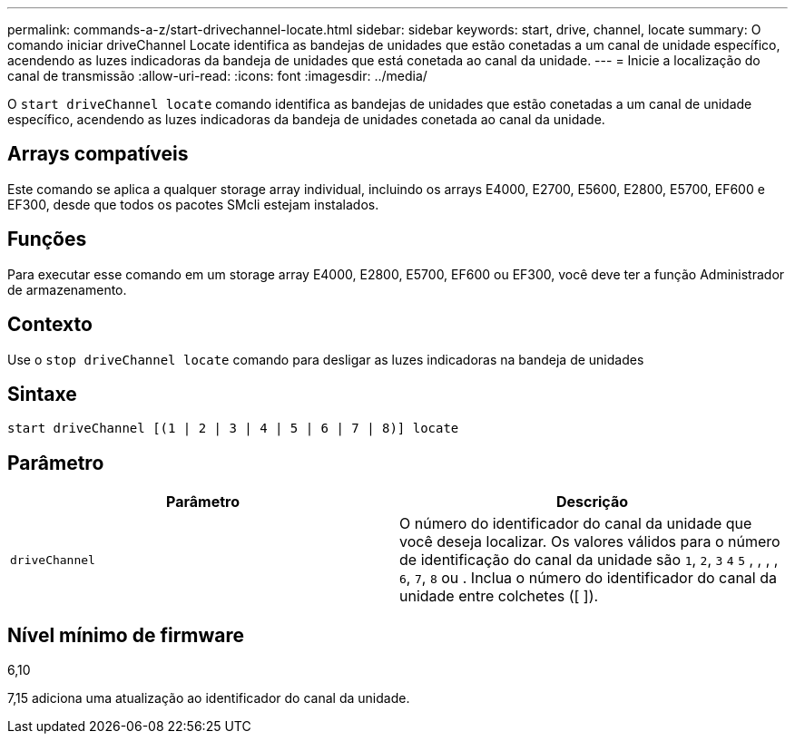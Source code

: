 ---
permalink: commands-a-z/start-drivechannel-locate.html 
sidebar: sidebar 
keywords: start, drive, channel, locate 
summary: O comando iniciar driveChannel Locate identifica as bandejas de unidades que estão conetadas a um canal de unidade específico, acendendo as luzes indicadoras da bandeja de unidades que está conetada ao canal da unidade. 
---
= Inicie a localização do canal de transmissão
:allow-uri-read: 
:icons: font
:imagesdir: ../media/


[role="lead"]
O `start driveChannel locate` comando identifica as bandejas de unidades que estão conetadas a um canal de unidade específico, acendendo as luzes indicadoras da bandeja de unidades conetada ao canal da unidade.



== Arrays compatíveis

Este comando se aplica a qualquer storage array individual, incluindo os arrays E4000, E2700, E5600, E2800, E5700, EF600 e EF300, desde que todos os pacotes SMcli estejam instalados.



== Funções

Para executar esse comando em um storage array E4000, E2800, E5700, EF600 ou EF300, você deve ter a função Administrador de armazenamento.



== Contexto

Use o `stop driveChannel locate` comando para desligar as luzes indicadoras na bandeja de unidades



== Sintaxe

[source, cli]
----
start driveChannel [(1 | 2 | 3 | 4 | 5 | 6 | 7 | 8)] locate
----


== Parâmetro

[cols="2*"]
|===
| Parâmetro | Descrição 


 a| 
`driveChannel`
 a| 
O número do identificador do canal da unidade que você deseja localizar. Os valores válidos para o número de identificação do canal da unidade são `1`, `2`, `3` `4` `5` , , , , `6`, `7`, `8` ou . Inclua o número do identificador do canal da unidade entre colchetes ([ ]).

|===


== Nível mínimo de firmware

6,10

7,15 adiciona uma atualização ao identificador do canal da unidade.
